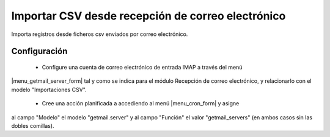 ==================================================
Importar CSV desde recepción de correo electrónico
==================================================

Importa registros desde ficheros csv enviados por correo electrónico.

Configuración
=============

 * Configure una cuenta de correo electrónico de entrada IMAP a través del menú
|menu_getmail_server_form| tal y como se indica para el módulo Recepción de
correo electrónico, y relacionarlo con el modelo "Importaciones CSV".

 * Cree una acción planificada a accediendo al menú |menu_cron_form| y asigne
al campo "Modelo" el modelo "getmail.server" y al campo "Función" el valor
"getmail_servers" (en ambos casos sin las dobles comillas).

.. |menu_getmail_server_form| tryref:: getmail.menu_getmail_server_form/complete_name
.. |menu_cron_form| tryref:: ir.menu_cron_form/complete_name
